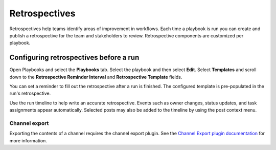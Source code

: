 Retrospectives
==============

|all-plans| |cloud| |self-hosted|

.. |all-plans| image:: ../images/all-plans-badge.png
  :scale: 30
  :target: https://mattermost.com/pricing
  :alt: Available in Mattermost Free and Starter subscription plans.

.. |cloud| image:: ../images/cloud-badge.png
  :scale: 30
  :target: https://mattermost.com/deploy
  :alt: Available for Mattermost Cloud deployments.

.. |self-hosted| image:: ../images/self-hosted-badge.png
  :scale: 30
  :target: https://mattermost.com/deploy
  :alt: Available for Mattermost Self-Hosted deployments.

Retrospectives help teams identify areas of improvement in workflows. Each time a playbook is run you can create and publish a retrospective for the team and stakeholders to review. Retrospective components are customized per playbook.

Configuring retrospectives before a run
----------------------------------

Open Playbooks and select the **Playbooks** tab. Select the playbook and then select **Edit**. Select **Templates** and scroll down to the **Retrospective Reminder Interval** and **Retrospective Template** fields.

You can set a reminder to fill out the retrospective after a run is finished. The configured template is pre-populated in the run's retrospective.

Use the run timeline to help write an accurate retrospective. Events such as owner changes, status updates, and task assignments appear automatically. Selected posts may also be added to the timeline by using the post context menu.

.. image:: ../images/Retro.gif
   :alt: Create and publish retrospective reports.

Channel export
~~~~~~~~~~~~~~

Exporting the contents of a channel requires the channel export plugin. See the `Channel Export plugin documentation <https://mattermost.gitbook.io/channel-export-plugin>`_ for more information.
